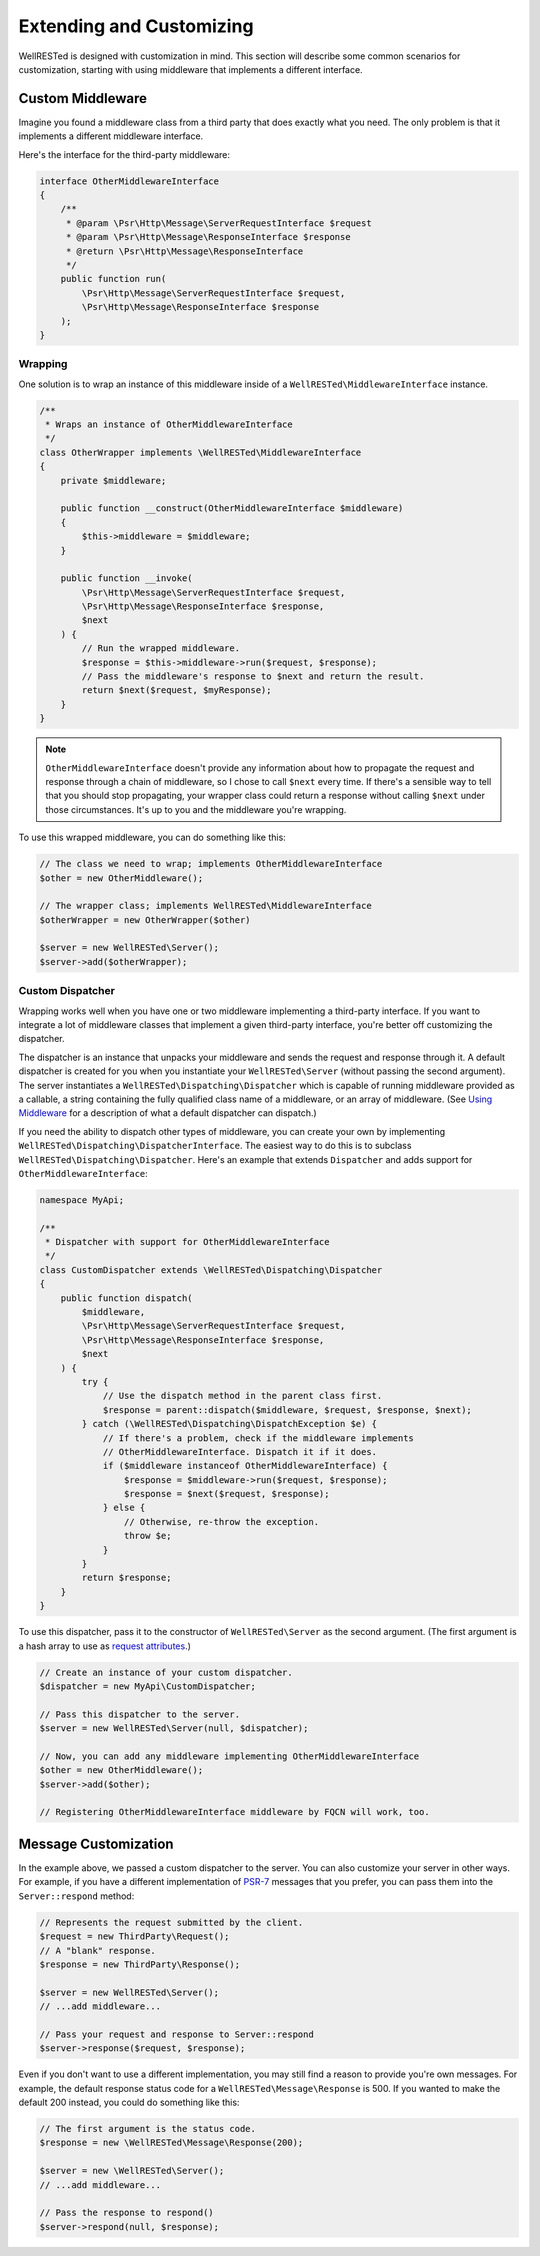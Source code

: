 Extending and Customizing
=========================

WellRESTed is designed with customization in mind. This section will describe some common scenarios for customization, starting with using middleware that implements a different interface.

Custom Middleware
-----------------

Imagine you found a middleware class from a third party that does exactly what you need. The only problem is that it implements a different middleware interface.

Here's the interface for the third-party middleware:

.. code-block:: php

    interface OtherMiddlewareInterface
    {
        /**
         * @param \Psr\Http\Message\ServerRequestInterface $request
         * @param \Psr\Http\Message\ResponseInterface $response
         * @return \Psr\Http\Message\ResponseInterface
         */
        public function run(
            \Psr\Http\Message\ServerRequestInterface $request,
            \Psr\Http\Message\ResponseInterface $response
        );
    }

Wrapping
^^^^^^^^

One solution is to wrap an instance of this middleware inside of a ``WellRESTed\MiddlewareInterface`` instance.

.. code-block:: php

    /**
     * Wraps an instance of OtherMiddlewareInterface
     */
    class OtherWrapper implements \WellRESTed\MiddlewareInterface
    {
        private $middleware;

        public function __construct(OtherMiddlewareInterface $middleware)
        {
            $this->middleware = $middleware;
        }

        public function __invoke(
            \Psr\Http\Message\ServerRequestInterface $request,
            \Psr\Http\Message\ResponseInterface $response,
            $next
        ) {
            // Run the wrapped middleware.
            $response = $this->middleware->run($request, $response);
            // Pass the middleware's response to $next and return the result.
            return $next($request, $myResponse);
        }
    }

.. note::

    ``OtherMiddlewareInterface`` doesn't provide any information about how to propagate the request and response through a chain of middleware, so I chose to call ``$next`` every time. If there's a sensible way to tell that you should stop propagating, your wrapper class could return a response without calling ``$next`` under those circumstances. It's up to you and the middleware you're wrapping.


To use this wrapped middleware, you can do something like this:

.. code-block:: php

    // The class we need to wrap; implements OtherMiddlewareInterface
    $other = new OtherMiddleware();

    // The wrapper class; implements WellRESTed\MiddlewareInterface
    $otherWrapper = new OtherWrapper($other)

    $server = new WellRESTed\Server();
    $server->add($otherWrapper);

Custom Dispatcher
^^^^^^^^^^^^^^^^^

Wrapping works well when you have one or two middleware implementing a third-party interface. If you want to integrate a lot of middleware classes that implement a given third-party interface, you're better off customizing the dispatcher.

The dispatcher is an instance that unpacks your middleware and sends the request and response through it. A default dispatcher is created for you when you instantiate your ``WellRESTed\Server`` (without passing the second argument). The server instantiates a ``WellRESTed\Dispatching\Dispatcher`` which is capable of running middleware provided as a callable, a string containing the fully qualified class name of a middleware, or an array of middleware. (See `Using Middleware`_ for a description of what a default dispatcher can dispatch.)

If you need the ability to dispatch other types of middleware, you can create your own by implementing ``WellRESTed\Dispatching\DispatcherInterface``. The easiest way to do this is to subclass ``WellRESTed\Dispatching\Dispatcher``. Here's an example that extends ``Dispatcher`` and adds support for ``OtherMiddlewareInterface``:

.. code-block:: php

    namespace MyApi;

    /**
     * Dispatcher with support for OtherMiddlewareInterface
     */
    class CustomDispatcher extends \WellRESTed\Dispatching\Dispatcher
    {
        public function dispatch(
            $middleware,
            \Psr\Http\Message\ServerRequestInterface $request,
            \Psr\Http\Message\ResponseInterface $response,
            $next
        ) {
            try {
                // Use the dispatch method in the parent class first.
                $response = parent::dispatch($middleware, $request, $response, $next);
            } catch (\WellRESTed\Dispatching\DispatchException $e) {
                // If there's a problem, check if the middleware implements
                // OtherMiddlewareInterface. Dispatch it if it does.
                if ($middleware instanceof OtherMiddlewareInterface) {
                    $response = $middleware->run($request, $response);
                    $response = $next($request, $response);
                } else {
                    // Otherwise, re-throw the exception.
                    throw $e;
                }
            }
            return $response;
        }
    }

To use this dispatcher, pass it to the constructor of ``WellRESTed\Server`` as the second argument. (The first argument is a hash array to use as `request attributes`_.)

.. code-block:: php

    // Create an instance of your custom dispatcher.
    $dispatcher = new MyApi\CustomDispatcher;

    // Pass this dispatcher to the server.
    $server = new WellRESTed\Server(null, $dispatcher);

    // Now, you can add any middleware implementing OtherMiddlewareInterface
    $other = new OtherMiddleware();
    $server->add($other);

    // Registering OtherMiddlewareInterface middleware by FQCN will work, too.

Message Customization
---------------------

In the example above, we passed a custom dispatcher to the server. You can also customize your server in other ways. For example, if you have a different implementation of PSR-7_ messages that you prefer, you can pass them into the ``Server::respond`` method:

.. code-block:: php

    // Represents the request submitted by the client.
    $request = new ThirdParty\Request();
    // A "blank" response.
    $response = new ThirdParty\Response();

    $server = new WellRESTed\Server();
    // ...add middleware...

    // Pass your request and response to Server::respond
    $server->response($request, $response);

Even if you don't want to use a different implementation, you may still find a reason to provide you're own messages. For example, the default response status code for a ``WellRESTed\Message\Response`` is 500. If you wanted to make the default 200 instead, you could do something like this:

.. code-block:: php

    // The first argument is the status code.
    $response = new \WellRESTed\Message\Response(200);

    $server = new \WellRESTed\Server();
    // ...add middleware...

    // Pass the response to respond()
    $server->respond(null, $response);

.. _PSR-7: http://www.php-fig.org/psr/psr-7/
.. _Using Middleware: middleware.html#using-middleware
.. _Request Attributes: messages.html#attributes
